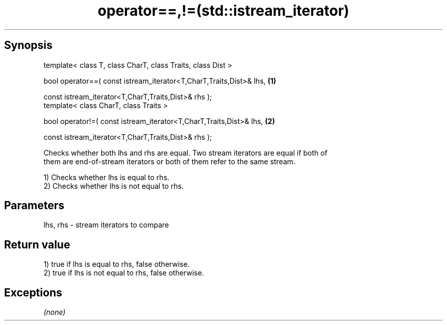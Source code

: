 .TH operator==,!=(std::istream_iterator) 3 "Apr 19 2014" "1.0.0" "C++ Standard Libary"
.SH Synopsis
   template< class T, class CharT, class Traits, class Dist >

   bool operator==( const istream_iterator<T,CharT,Traits,Dist>& lhs,   \fB(1)\fP

                    const istream_iterator<T,CharT,Traits,Dist>& rhs );
   template< class CharT, class Traits >

   bool operator!=( const istream_iterator<T,CharT,Traits,Dist>& lhs,   \fB(2)\fP

                    const istream_iterator<T,CharT,Traits,Dist>& rhs );

   Checks whether both lhs and rhs are equal. Two stream iterators are equal if both of
   them are end-of-stream iterators or both of them refer to the same stream.

   1) Checks whether lhs is equal to rhs.
   2) Checks whether lhs is not equal to rhs.

.SH Parameters

   lhs, rhs - stream iterators to compare

.SH Return value

   1) true if lhs is equal to rhs, false otherwise.
   2) true if lhs is not equal to rhs, false otherwise.

.SH Exceptions

   \fI(none)\fP
